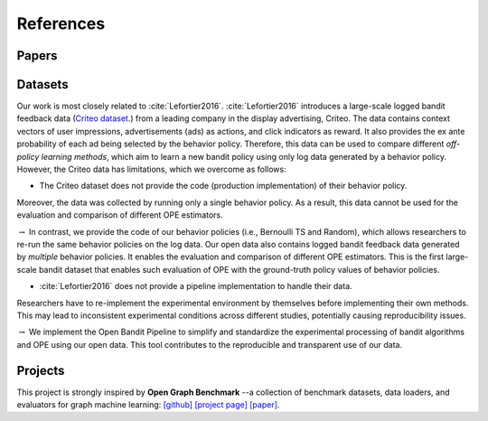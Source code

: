 References
==========


Papers
------

.. bibliography:: refs.bib
    :style: unsrt


Datasets
--------------------------

Our work is most closely related to :cite:`Lefortier2016`.
:cite:`Lefortier2016` introduces a large-scale logged bandit feedback data (`Criteo dataset <http://www.cs.cornell.edu/~adith/Criteo/>`_.) from a leading company in the display advertising, Criteo.
The data contains context vectors of user impressions, advertisements (ads) as actions, and click indicators as reward.
It also provides the ex ante probability of each ad being selected by the behavior policy.
Therefore, this data can be used to compare different *off-policy learning methods*, which aim to learn a new bandit policy using only log data generated by a behavior policy.
However, the Criteo data has limitations, which we overcome as follows:

* The Criteo dataset does not provide the code (production implementation) of their behavior policy.
Moreover, the data was collected by running only a single behavior policy.
As a result, this data cannot be used for the evaluation and comparison of different OPE estimators.

:math:`\rightarrow` In contrast, we provide the code of our behavior policies (i.e., Bernoulli TS and Random), which allows researchers to re-run the same behavior policies on the log data. Our open data also contains logged bandit feedback data generated by *multiple* behavior policies.
It enables the evaluation and comparison of different OPE estimators.
This is the first large-scale bandit dataset that enables such evaluation of OPE with the ground-truth policy values of behavior policies.

*  :cite:`Lefortier2016` does not provide a pipeline implementation to handle their data.
Researchers have to re-implement the experimental environment by themselves before implementing their own methods.
This may lead to inconsistent experimental conditions across different studies, potentially causing reproducibility issues.

:math:`\rightarrow` We implement the Open Bandit Pipeline to simplify and standardize the experimental processing of bandit algorithms and OPE using our open data.
This tool contributes to the reproducible and transparent use of our data.


Projects
----------

This project is strongly inspired by **Open Graph Benchmark** --a collection of benchmark datasets, data loaders, and evaluators for graph machine learning:
`[github] <https://github.com/snap-stanford/ogb>`_ `[project page] <https://ogb.stanford.edu>`_ `[paper] <https://arxiv.org/abs/2005.00687>`_.
